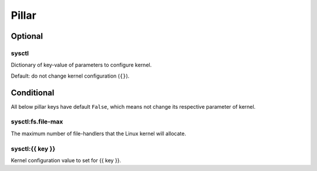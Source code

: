 Pillar
======

Optional
--------

.. _pillar-sysctl:

sysctl
~~~~~~

Dictionary of key-value of parameters to configure kernel.

Default: do not change kernel configuration (``{}``).

Conditional
-----------

All below pillar keys have default ``False``, which means not change
its respective parameter of kernel.

.. _pillar-sysctl-fs-file-max:

sysctl:fs.file-max
~~~~~~~~~~~~~~~~~~

The maximum number of file-handlers that the Linux kernel will allocate.

.. _pillar-sysctl-{{ key }}:

sysctl:{{ key }}
~~~~~~~~~~~~~~~~

Kernel configuration value to set for {{ key }}.
